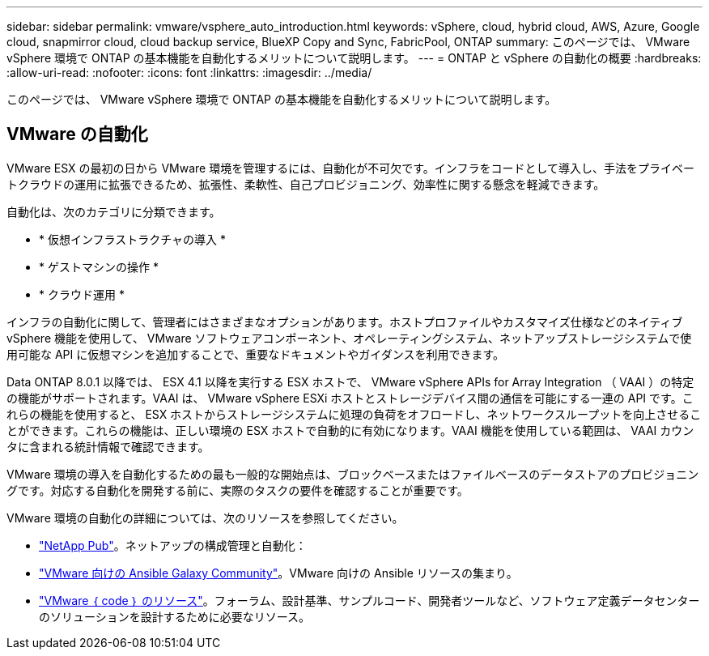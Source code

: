 ---
sidebar: sidebar 
permalink: vmware/vsphere_auto_introduction.html 
keywords: vSphere, cloud, hybrid cloud, AWS, Azure, Google cloud, snapmirror cloud, cloud backup service, BlueXP Copy and Sync, FabricPool, ONTAP 
summary: このページでは、 VMware vSphere 環境で ONTAP の基本機能を自動化するメリットについて説明します。 
---
= ONTAP と vSphere の自動化の概要
:hardbreaks:
:allow-uri-read: 
:nofooter: 
:icons: font
:linkattrs: 
:imagesdir: ../media/


[role="lead"]
このページでは、 VMware vSphere 環境で ONTAP の基本機能を自動化するメリットについて説明します。



== VMware の自動化

VMware ESX の最初の日から VMware 環境を管理するには、自動化が不可欠です。インフラをコードとして導入し、手法をプライベートクラウドの運用に拡張できるため、拡張性、柔軟性、自己プロビジョニング、効率性に関する懸念を軽減できます。

自動化は、次のカテゴリに分類できます。

* * 仮想インフラストラクチャの導入 *
* * ゲストマシンの操作 *
* * クラウド運用 *


インフラの自動化に関して、管理者にはさまざまなオプションがあります。ホストプロファイルやカスタマイズ仕様などのネイティブ vSphere 機能を使用して、 VMware ソフトウェアコンポーネント、オペレーティングシステム、ネットアップストレージシステムで使用可能な API に仮想マシンを追加することで、重要なドキュメントやガイダンスを利用できます。

Data ONTAP 8.0.1 以降では、 ESX 4.1 以降を実行する ESX ホストで、 VMware vSphere APIs for Array Integration （ VAAI ）の特定の機能がサポートされます。VAAI は、 VMware vSphere ESXi ホストとストレージデバイス間の通信を可能にする一連の API です。これらの機能を使用すると、 ESX ホストからストレージシステムに処理の負荷をオフロードし、ネットワークスループットを向上させることができます。これらの機能は、正しい環境の ESX ホストで自動的に有効になります。VAAI 機能を使用している範囲は、 VAAI カウンタに含まれる統計情報で確認できます。

VMware 環境の導入を自動化するための最も一般的な開始点は、ブロックベースまたはファイルベースのデータストアのプロビジョニングです。対応する自動化を開発する前に、実際のタスクの要件を確認することが重要です。

VMware 環境の自動化の詳細については、次のリソースを参照してください。

* https://netapp.io/configuration-management-and-automation/["NetApp Pub"^]。ネットアップの構成管理と自動化：
* https://galaxy.ansible.com/community/vmware["VMware 向けの Ansible Galaxy Community"^]。VMware 向けの Ansible リソースの集まり。
* https://code.vmware.com/resources["VMware ｛ code ｝ のリソース"^]。フォーラム、設計基準、サンプルコード、開発者ツールなど、ソフトウェア定義データセンターのソリューションを設計するために必要なリソース。

